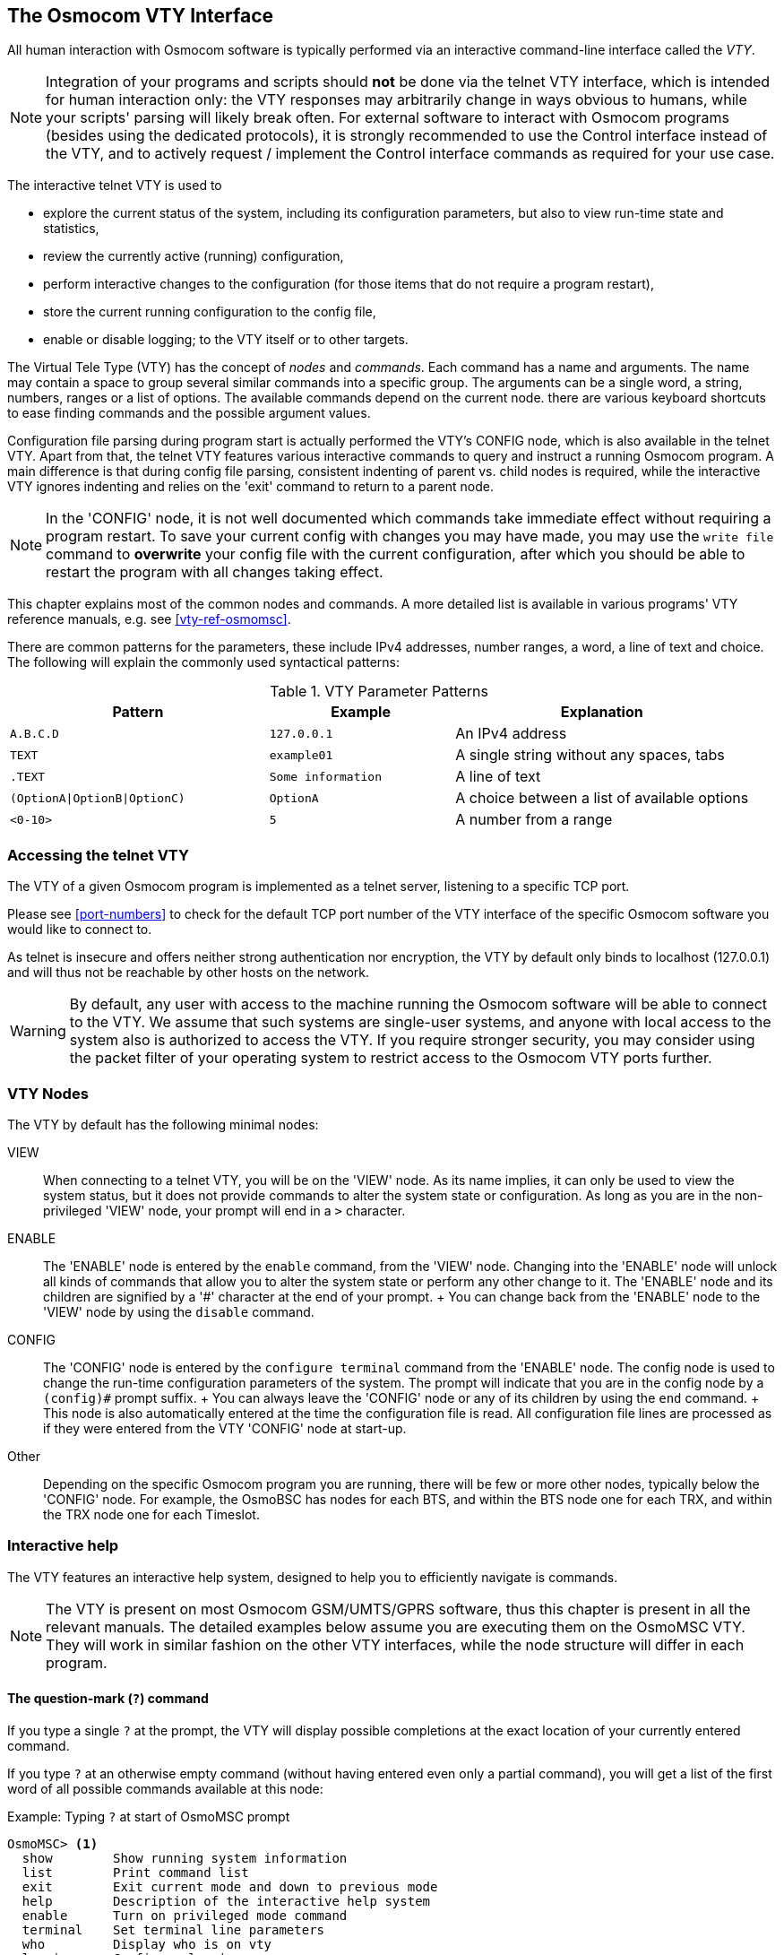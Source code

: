 [[vty]]
== The Osmocom VTY Interface

All human interaction with Osmocom software is typically performed via an
interactive command-line interface called the _VTY_.

NOTE: Integration of your programs and scripts should *not* be done via the
telnet VTY interface, which is intended for human interaction only: the VTY
responses may arbitrarily change in ways obvious to humans, while your scripts'
parsing will likely break often. For external software to interact with Osmocom
programs (besides using the dedicated protocols), it is strongly recommended to
use the Control interface instead of the VTY, and to actively request /
implement the Control interface commands as required for your use case.

The interactive telnet VTY is used to

* explore the current status of the system, including its configuration
  parameters, but also to view run-time state and statistics,
* review the currently active (running) configuration,
* perform interactive changes to the configuration (for those items that do not
  require a program restart),
* store the current running configuration to the config file,
* enable or disable logging; to the VTY itself or to other targets.

The Virtual Tele Type (VTY) has the concept of __nodes__ and
__commands__.  Each command has a name and arguments.  The name may
contain a space to group several similar commands into a specific group.
The arguments can be a single word, a string, numbers, ranges or a list
of options. The available commands depend on the current node.  there
are various keyboard shortcuts to ease finding commands and the possible
argument values.

Configuration file parsing during program start is actually performed the VTY's
CONFIG node, which is also available in the telnet VTY. Apart from that, the
telnet VTY features various interactive commands to query and instruct a
running Osmocom program. A main difference is that during config file parsing,
consistent indenting of parent vs. child nodes is required, while the
interactive VTY ignores indenting and relies on the 'exit' command to return to
a parent node.

NOTE: In the 'CONFIG' node, it is not well documented which commands take
immediate effect without requiring a program restart. To save your current
config with changes you may have made, you may use the `write file` command to
*overwrite* your config file with the current configuration, after which you
should be able to restart the program with all changes taking effect.

This chapter explains most of the common nodes and commands. A more detailed
list is available in various programs' VTY reference manuals, e.g. see
<<vty-ref-osmomsc>>.

There are common patterns for the parameters, these include IPv4
addresses, number ranges, a word, a line of text and choice. The
following will explain the commonly used syntactical patterns:

.VTY Parameter Patterns
[options="header",cols="35%,25%,40%"]
|===============
|Pattern|Example|Explanation
|`A.B.C.D`|`127.0.0.1`|An IPv4 address
|`TEXT`|`example01`|A single string without any spaces, tabs
|`.TEXT`|`Some information`|A line of text
|`(OptionA\|OptionB\|OptionC)`|`OptionA`|A choice between a list of available options
|`<0-10>`|`5`|A number from a range
|===============

=== Accessing the telnet VTY

The VTY of a given Osmocom program is implemented as a telnet server,
listening to a specific TCP port.

Please see <<port-numbers>> to check for the default TCP port number of
the VTY interface of the specific Osmocom software you would like to
connect to.

As telnet is insecure and offers neither strong authentication nor
encryption, the VTY by default only binds to localhost (127.0.0.1) and
will thus not be reachable by other hosts on the network.

WARNING: By default, any user with access to the machine running the
Osmocom software will be able to connect to the VTY.  We assume that
such systems are single-user systems, and anyone with local access to
the system also is authorized to access the VTY.  If you require
stronger security, you may consider using the packet filter of your
operating system to restrict access to the Osmocom VTY ports further.


=== VTY Nodes

The VTY by default has the following minimal nodes:

VIEW::
  When connecting to a telnet VTY, you will be on the 'VIEW' node.
  As its name implies, it can only be used to view the system
  status, but it does not provide commands to alter the system
  state or configuration.  As long as you are in the non-privileged
  'VIEW' node, your prompt will end in a `>` character.

ENABLE::
  The 'ENABLE' node is entered by the `enable` command,
  from the 'VIEW' node.  Changing into the 'ENABLE' node will unlock all
  kinds of commands that allow you to alter the system state or perform
  any other change to it.  The 'ENABLE' node and its children are
  signified by a '#' character at the end of your prompt.
  +
  You can change back from the 'ENABLE' node to the 'VIEW' node by using
  the `disable` command.

CONFIG::
  The 'CONFIG' node is entered by the `configure terminal`
  command from the 'ENABLE' node.  The config node is used to change the
  run-time configuration parameters of the system.  The prompt will
  indicate that you are in the config node by a `(config)#` prompt
  suffix.
  +
  You can always leave the 'CONFIG' node or any of its children by using
  the `end` command.
  +
  This node is also automatically entered at the time the configuration
  file is read.  All configuration file lines are processed as if they
  were entered from the VTY 'CONFIG' node at start-up.

Other::
  Depending on the specific Osmocom program you are running, there will
  be few or more other nodes, typically below the 'CONFIG' node.  For
  example, the OsmoBSC has nodes for each BTS, and within the BTS node
  one for each TRX, and within the TRX node one for each Timeslot.


=== Interactive help

The VTY features an interactive help system, designed to help you to
efficiently navigate is commands.

NOTE: The VTY is present on most Osmocom GSM/UMTS/GPRS software, thus this
chapter is present in all the relevant manuals. The detailed examples
below assume you are executing them on the OsmoMSC VTY. They will work
in similar fashion on the other VTY interfaces, while the node structure will
differ in each program.

==== The question-mark (`?`) command

If you type a single `?` at the prompt, the VTY will display
possible completions at the exact location of your currently entered
command.

If you type `?` at an otherwise empty command (without having entered
even only a partial command), you will get a list of the first word of
all possible commands available at this node:

.Example: Typing `?` at start of OsmoMSC prompt
----
OsmoMSC> <1>
  show        Show running system information
  list        Print command list
  exit        Exit current mode and down to previous mode
  help        Description of the interactive help system
  enable      Turn on privileged mode command
  terminal    Set terminal line parameters
  who         Display who is on vty
  logging     Configure logging
  no          Negate a command or set its defaults
  sms         SMS related commands
  subscriber  Operations on a Subscriber
----
<1> Type `?` here at the prompt, the `?` itself will not be printed.

If you have already entered a partial command, `?` will help you to
review possible options of how to continue the command.   Let's say you
remember that `show` is used to investigate the system status, but you
don't remember the exact name of the object. Hitting `?` after typing `show`
will help out:

.Example: Typing `?` after a partial command
----
OsmoMSC> show <1>
  version          Displays program version
  online-help      Online help
  history          Display the session command history
  cs7              ITU-T Signaling System 7
  logging          Show current logging configuration
  alarms           Show current logging configuration
  talloc-context   Show talloc memory hierarchy
  stats            Show statistical values
  asciidoc         Asciidoc generation
  rate-counters    Show all rate counters
  fsm              Show information about finite state machines
  fsm-instances    Show information about finite state machine instances
  sgs-connections  Show SGs interface connections / MMEs
  subscriber       Operations on a Subscriber
  bsc              BSC
  connection       Subscriber Connections
  transaction      Transactions
  statistics       Display network statistics
  sms-queue        Display SMSqueue statistics
  smpp          SMPP Interface
----
<1> Type `?` after the `show` command, the `?` itself will not be printed.

You may pick the `bsc` object and type `?` again:

.Example: Typing `?` after `show bsc`
----
OsmoMSC> show bsc
  <cr>
----

By presenting `<cr>` as the only option, the VTY tells you that your command is
complete without any remaining arguments being available, and that you should
hit enter, a.k.a. "carriage return".

==== TAB completion

The VTY supports tab (tabulator) completion. Simply type any partial
command and press `<tab>`, and it will either show you a list of
possible expansions, or completes the command if there's only one
choice.

.Example: Use of `<tab>` pressed after typing only `s` as command
----
OsmoMSC> s<1>
show       sms        subscriber
----
<1> Type `<tab>` here.

At this point, you may choose `show`, and then press `<tab>` again:

.Example: Use of `<tab>` pressed after typing `show` command
----
OsmoMSC> show <1>
version    online-help history    cs7        logging    alarms
talloc-context stats      asciidoc   rate-counters fsm        fsm-instances
sgs-connections subscriber bsc        connection transaction statistics
sms-queue smpp
----
<1> Type `<tab>` here.


==== The `list` command

The `list` command will give you a full list of all commands and their
arguments available at the current node:

.Example: Typing `list` at start of OsmoMSC 'VIEW' node prompt
----
OsmoMSC> list
  show version
  show online-help
  list
  exit
  help
  enable
  terminal length <0-512>
  terminal no length
  who
  show history
  show cs7 instance <0-15> users
  show cs7 (sua|m3ua|ipa) [<0-65534>]
  show cs7 instance <0-15> asp
  show cs7 instance <0-15> as (active|all|m3ua|sua)
  show cs7 instance <0-15> sccp addressbook
  show cs7 instance <0-15> sccp users
  show cs7 instance <0-15> sccp ssn <0-65535>
  show cs7 instance <0-15> sccp connections
  show cs7 instance <0-15> sccp timers
  logging enable
  logging disable
  logging filter all (0|1)
  logging color (0|1)
  logging timestamp (0|1)
  logging print extended-timestamp (0|1)
  logging print category (0|1)
  logging print category-hex (0|1)
  logging print level (0|1)
  logging print file (0|1|basename) [last]
  logging set-log-mask MASK
  logging level (rll|cc|mm|rr|mncc|pag|msc|mgcp|ho|db|ref|ctrl|smpp|ranap|vlr|iucs|bssap|sgs|lglobal|llapd|linp|lmux|lmi|lmib|lsms|lctrl|lgtp|lstats|lgsup|loap|lss7|lsccp|lsua|lm3ua|lmgcp|ljibuf|lrspro) (debug|info|notice|error|fatal)
  logging level set-all (debug|info|notice|error|fatal)
  logging level force-all (debug|info|notice|error|fatal)
  no logging level force-all
  show logging vty
  show alarms
  show talloc-context (application|all) (full|brief|DEPTH)
  show talloc-context (application|all) (full|brief|DEPTH) tree ADDRESS
  show talloc-context (application|all) (full|brief|DEPTH) filter REGEXP
  show stats
  show stats level (global|peer|subscriber)
  show asciidoc counters
  show rate-counters
  show fsm NAME
  show fsm all
  show fsm-instances NAME
  show fsm-instances all
  show sgs-connections
  show subscriber (msisdn|extension|imsi|tmsi|id) ID
  show subscriber cache
  show bsc
  show connection
  show transaction
  sms send pending
  sms delete expired
  subscriber create imsi ID
  subscriber (msisdn|extension|imsi|tmsi|id) ID sms sender (msisdn|extension|imsi|tmsi|id) SENDER_ID send .LINE
  subscriber (msisdn|extension|imsi|tmsi|id) ID silent-sms sender (msisdn|extension|imsi|tmsi|id) SENDER_ID send .LINE
  subscriber (msisdn|extension|imsi|tmsi|id) ID silent-call start (any|tch/f|tch/any|sdcch)
  subscriber (msisdn|extension|imsi|tmsi|id) ID silent-call stop
  subscriber (msisdn|extension|imsi|tmsi|id) ID ussd-notify (0|1|2) .TEXT
  subscriber (msisdn|extension|imsi|tmsi|id) ID ms-test close-loop (a|b|c|d|e|f|i)
  subscriber (msisdn|extension|imsi|tmsi|id) ID ms-test open-loop
  subscriber (msisdn|extension|imsi|tmsi|id) ID paging
  show statistics
  show sms-queue
  logging filter imsi IMSI
  show smpp esme
----

TIP: Remember, the list of available commands will change significantly
depending on the Osmocom program you are accessing, its software version and
the current node you're at. Compare the above example of the OsmoMSC 'VIEW'
node with the list of the OsmoMSC 'NETWORK' config node:

.Example: Typing `list` at start of OsmoMSC 'NETWORK' config node prompt
----
OsmoMSC(config-net)# list
  help
  list
  write terminal
  write file
  write memory
  write
  show running-config
  exit
  end
  network country code <1-999>
  mobile network code <0-999>
  short name NAME
  long name NAME
  encryption a5 <0-3> [<0-3>] [<0-3>] [<0-3>]
  authentication (optional|required)
  rrlp mode (none|ms-based|ms-preferred|ass-preferred)
  mm info (0|1)
  timezone <-19-19> (0|15|30|45)
  timezone <-19-19> (0|15|30|45) <0-2>
  no timezone
  periodic location update <6-1530>
  no periodic location update
----
